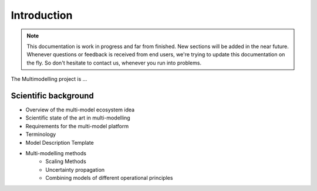Introduction
============

.. note::
    This documentation is work in progress and far from finished. New sections will be added in the near future.
    Whenever questions or feedback is received from end users, we're trying to update this documentation on the fly.
    So don't hesitate to contact us, whenever you run into problems.

The Multimodelling project is ...

Scientific background
---------------------
- Overview of the multi-model ecosystem idea 
- Scientific state of the art in multi-modelling
- Requirements for the multi-model platform
- Terminology
- Model Description Template
- Multi-modelling methods
    - Scaling Methods
    - Uncertainty propagation
    - Combining models of different operational principles

